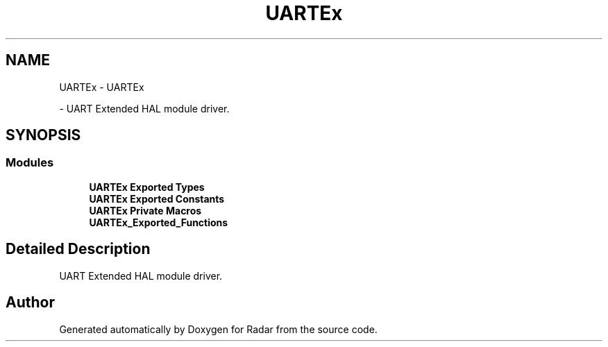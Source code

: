 .TH "UARTEx" 3 "Version 1.0.0" "Radar" \" -*- nroff -*-
.ad l
.nh
.SH NAME
UARTEx \- UARTEx
.PP
 \- UART Extended HAL module driver\&.  

.SH SYNOPSIS
.br
.PP
.SS "Modules"

.in +1c
.ti -1c
.RI "\fBUARTEx Exported Types\fP"
.br
.ti -1c
.RI "\fBUARTEx Exported Constants\fP"
.br
.ti -1c
.RI "\fBUARTEx Private Macros\fP"
.br
.ti -1c
.RI "\fBUARTEx_Exported_Functions\fP"
.br
.in -1c
.SH "Detailed Description"
.PP 
UART Extended HAL module driver\&. 


.SH "Author"
.PP 
Generated automatically by Doxygen for Radar from the source code\&.
